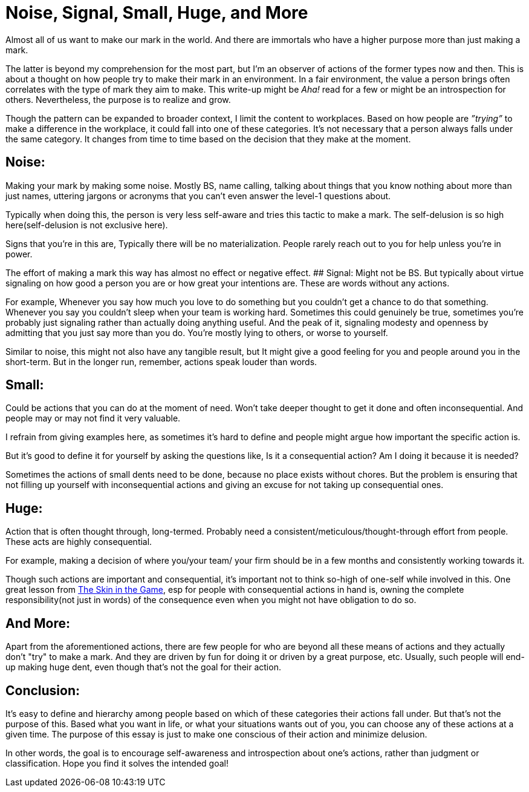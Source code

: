 = Noise, Signal, Small, Huge, and More

:date: 2023-08-08
:category: Thoughts
:tags: Team, Actions, Introspection

Almost all of us want to make our mark in the world. And there are immortals who have a higher purpose more than just making a mark.

The latter is beyond my comprehension for the most part, but I'm an observer of actions of the former types now and then. This is about a thought on how people try to make their mark in an environment. In a fair environment, the value a person brings often correlates with the type of mark they aim to make. This write-up might be _Aha!_ read for a few or might be an introspection for others. Nevertheless, the purpose is to realize and grow.

Though the pattern can be expanded to broader context, I limit the content to workplaces. Based on how people are _”trying”_ to make a difference in the workplace, it could fall into one of these categories. It’s not necessary that a person always falls under the same category. It changes from time to time based on the decision that they make at the moment.

## Noise:

Making your mark by making some noise. Mostly BS, name calling, talking about things that you know nothing about more than just names, uttering jargons or acronyms that you can’t even answer the level-1 questions about.

Typically when doing this, the person is very less self-aware and tries this tactic to make a mark. The self-delusion is so high here(self-delusion is not exclusive here).

Signs that you’re in this are,
Typically there will be no materialization.
People rarely reach out to you for help unless you’re in power.

The effort of making a mark this way has almost no effect or negative effect.
## Signal:
Might not be BS. But typically about virtue signaling on how good a person you are or how great your intentions are. These are words without any actions.

For example,
Whenever you say how much you love to do something but you couldn’t get a chance to do that something.
Whenever you say you couldn’t sleep when your team is working hard. Sometimes this could genuinely be true, sometimes you’re probably just signaling rather than actually doing anything useful.
And the peak of it, signaling modesty and openness by admitting that you just say more than you do.
You’re mostly lying to others, or worse to yourself.

Similar to noise, this might not also have any tangible result, but It might give a good feeling for you and people around you in the short-term. But in the longer run, remember, actions speak louder than words.

## Small:

Could be actions that you can do at the moment of need. Won’t take deeper thought to get it done and often inconsequential. And people may or may not find it very valuable.

I refrain from giving examples here, as sometimes it’s hard to define and people might argue how important the specific action is.

But it’s good to define it for yourself by asking the questions like,
Is it a consequential action?
Am I doing it because it is needed?

Sometimes the actions of small dents need to be done, because no place exists without chores. But the problem is ensuring that not filling up yourself with inconsequential actions and giving an excuse for not taking up consequential ones.

## Huge:

Action that is often thought through, long-termed. Probably need a consistent/meticulous/thought-through effort from people. These acts are highly consequential.

For example, making a decision of where you/your team/ your firm should be in a few months and consistently working towards it.

Though such actions are important and consequential, it’s important not to think so-high of one-self while involved in this. One great lesson from https://www.amazon.in/Skin-Game-Hidden-Asymmetries-Daily/dp/0141982659[The Skin in the Game], esp for people with consequential actions in hand is, owning the complete responsibility(not just in words) of the consequence even when you might not have obligation to do so.

## And More:

Apart from the aforementioned actions, there are few people for who are beyond all these means of actions and they actually don't "try" to make a mark. And they are driven by fun for doing it or driven by a great purpose, etc. Usually, such people will end-up making huge dent, even though that’s not the goal for their action.

## Conclusion:

It's easy to define and hierarchy among people based on which of these categories their actions fall under. But that's not the purpose of this. Based what you want in life, or what your situations wants out of you, you can choose any of these actions at a given time. The purpose of this essay is just to make one conscious of their action and minimize delusion.

In other words, the goal is to encourage self-awareness and introspection about one's actions, rather than judgment or classification. Hope you find it solves the intended goal!
